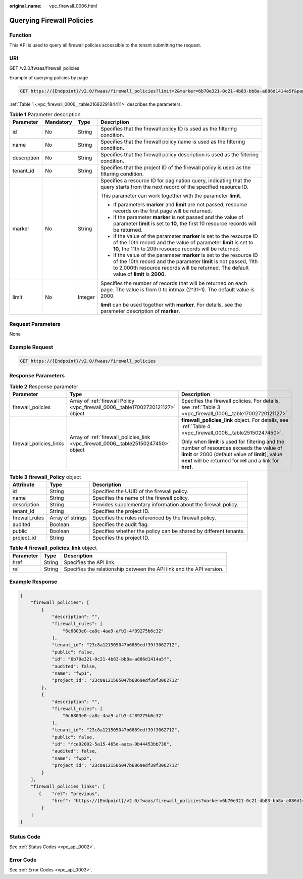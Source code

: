:original_name: vpc_firewall_0006.html

.. _vpc_firewall_0006:

Querying Firewall Policies
==========================

Function
--------

This API is used to query all firewall policies accessible to the tenant submitting the request.

URI
---

GET /v2.0/fwaas/firewall_policies

Example of querying policies by page

.. code-block:: text

   GET https://{Endpoint}/v2.0/fwaas/firewall_policies?limit=2&marker=6b70e321-0c21-4b83-bb8a-a886d1414a5f&page_reverse=False

:ref:`Table 1 <vpc_firewall_0006__table2168229184411>` describes the parameters.

.. _vpc_firewall_0006__table2168229184411:

.. table:: **Table 1** Parameter description

   +-----------------+-----------------+-----------------+------------------------------------------------------------------------------------------------------------------------------------------------------------------------------------------------------------------------------------+
   | Parameter       | Mandatory       | Type            | Description                                                                                                                                                                                                                        |
   +=================+=================+=================+====================================================================================================================================================================================================================================+
   | id              | No              | String          | Specifies that the firewall policy ID is used as the filtering condition.                                                                                                                                                          |
   +-----------------+-----------------+-----------------+------------------------------------------------------------------------------------------------------------------------------------------------------------------------------------------------------------------------------------+
   | name            | No              | String          | Specifies that the firewall policy name is used as the filtering condition.                                                                                                                                                        |
   +-----------------+-----------------+-----------------+------------------------------------------------------------------------------------------------------------------------------------------------------------------------------------------------------------------------------------+
   | description     | No              | String          | Specifies that the firewall policy description is used as the filtering condition.                                                                                                                                                 |
   +-----------------+-----------------+-----------------+------------------------------------------------------------------------------------------------------------------------------------------------------------------------------------------------------------------------------------+
   | tenant_id       | No              | String          | Specifies that the project ID of the firewall policy is used as the filtering condition.                                                                                                                                           |
   +-----------------+-----------------+-----------------+------------------------------------------------------------------------------------------------------------------------------------------------------------------------------------------------------------------------------------+
   | marker          | No              | String          | Specifies a resource ID for pagination query, indicating that the query starts from the next record of the specified resource ID.                                                                                                  |
   |                 |                 |                 |                                                                                                                                                                                                                                    |
   |                 |                 |                 | This parameter can work together with the parameter **limit**.                                                                                                                                                                     |
   |                 |                 |                 |                                                                                                                                                                                                                                    |
   |                 |                 |                 | -  If parameters **marker** and **limit** are not passed, resource records on the first page will be returned.                                                                                                                     |
   |                 |                 |                 | -  If the parameter **marker** is not passed and the value of parameter **limit** is set to **10**, the first 10 resource records will be returned.                                                                                |
   |                 |                 |                 | -  If the value of the parameter **marker** is set to the resource ID of the 10th record and the value of parameter **limit** is set to **10**, the 11th to 20th resource records will be returned.                                |
   |                 |                 |                 | -  If the value of the parameter **marker** is set to the resource ID of the 10th record and the parameter **limit** is not passed, 11th to 2,000th resource records will be returned. The default value of **limit** is **2000**. |
   +-----------------+-----------------+-----------------+------------------------------------------------------------------------------------------------------------------------------------------------------------------------------------------------------------------------------------+
   | limit           | No              | Integer         | Specifies the number of records that will be returned on each page. The value is from 0 to intmax (2^31-1). The default value is 2000.                                                                                             |
   |                 |                 |                 |                                                                                                                                                                                                                                    |
   |                 |                 |                 | **limit** can be used together with **marker**. For details, see the parameter description of **marker**.                                                                                                                          |
   +-----------------+-----------------+-----------------+------------------------------------------------------------------------------------------------------------------------------------------------------------------------------------------------------------------------------------+

Request Parameters
------------------

None

Example Request
---------------

.. code-block:: text

   GET https://{Endpoint}/v2.0/fwaas/firewall_policies

Response Parameters
-------------------

.. table:: **Table 2** Response parameter

   +-------------------------+-------------------------------------------------------------------------------------+-----------------------------------------------------------------------------------------------------------------------------------------------------------------------------------------------------------------+
   | Parameter               | Type                                                                                | Description                                                                                                                                                                                                     |
   +=========================+=====================================================================================+=================================================================================================================================================================================================================+
   | firewall_policies       | Array of :ref:`firewall Policy <vpc_firewall_0006__table17002720121127>` object     | Specifies the firewall policies. For details, see :ref:`Table 3 <vpc_firewall_0006__table17002720121127>`.                                                                                                      |
   +-------------------------+-------------------------------------------------------------------------------------+-----------------------------------------------------------------------------------------------------------------------------------------------------------------------------------------------------------------+
   | firewall_policies_links | Array of :ref:`firewall_policies_link <vpc_firewall_0006__table25150247450>` object | **firewall_policies_link** object. For details, see :ref:`Table 4 <vpc_firewall_0006__table25150247450>`.                                                                                                       |
   |                         |                                                                                     |                                                                                                                                                                                                                 |
   |                         |                                                                                     | Only when **limit** is used for filtering and the number of resources exceeds the value of **limit** or 2000 (default value of **limit**), value **next** will be returned for **rel** and a link for **href**. |
   +-------------------------+-------------------------------------------------------------------------------------+-----------------------------------------------------------------------------------------------------------------------------------------------------------------------------------------------------------------+

.. _vpc_firewall_0006__table17002720121127:

.. table:: **Table 3** **firewall_Policy** object

   +----------------+------------------+------------------------------------------------------------------+
   | Attribute      | Type             | Description                                                      |
   +================+==================+==================================================================+
   | id             | String           | Specifies the UUID of the firewall policy.                       |
   +----------------+------------------+------------------------------------------------------------------+
   | name           | String           | Specifies the name of the firewall policy.                       |
   +----------------+------------------+------------------------------------------------------------------+
   | description    | String           | Provides supplementary information about the firewall policy.    |
   +----------------+------------------+------------------------------------------------------------------+
   | tenant_id      | String           | Specifies the project ID.                                        |
   +----------------+------------------+------------------------------------------------------------------+
   | firewall_rules | Array of strings | Specifies the rules referenced by the firewall policy.           |
   +----------------+------------------+------------------------------------------------------------------+
   | audited        | Boolean          | Specifies the audit flag.                                        |
   +----------------+------------------+------------------------------------------------------------------+
   | public         | Boolean          | Specifies whether the policy can be shared by different tenants. |
   +----------------+------------------+------------------------------------------------------------------+
   | project_id     | String           | Specifies the project ID.                                        |
   +----------------+------------------+------------------------------------------------------------------+

.. _vpc_firewall_0006__table25150247450:

.. table:: **Table 4** **firewall_policies_link** object

   +-----------+--------+----------------------------------------------------------------------+
   | Parameter | Type   | Description                                                          |
   +===========+========+======================================================================+
   | href      | String | Specifies the API link.                                              |
   +-----------+--------+----------------------------------------------------------------------+
   | rel       | String | Specifies the relationship between the API link and the API version. |
   +-----------+--------+----------------------------------------------------------------------+

Example Response
----------------

.. code-block::

   {
       "firewall_policies": [
           {
               "description": "",
               "firewall_rules": [
                   "6c6803e0-ca8c-4aa9-afb3-4f89275b6c32"
               ],
               "tenant_id": "23c8a121505047b6869edf39f3062712",
               "public": false,
               "id": "6b70e321-0c21-4b83-bb8a-a886d1414a5f",
               "audited": false,
               "name": "fwp1",
               "project_id": "23c8a121505047b6869edf39f3062712"
           },
           {
               "description": "",
               "firewall_rules": [
                   "6c6803e0-ca8c-4aa9-afb3-4f89275b6c32"
               ],
               "tenant_id": "23c8a121505047b6869edf39f3062712",
               "public": false,
               "id": "fce92002-5a15-465d-aaca-9b44453bb738",
               "audited": false,
               "name": "fwp2",
               "project_id": "23c8a121505047b6869edf39f3062712"
           }
       ],
       "firewall_policies_links": [
          {    "rel": "previous",
               "href": "https://{Endpoint}/v2.0/fwaas/firewall_policies?marker=6b70e321-0c21-4b83-bb8a-a886d1414a5f&page_reverse=True"
           }
       ]
   }

Status Code
-----------

See :ref:`Status Codes <vpc_api_0002>`.

Error Code
----------

See :ref:`Error Codes <vpc_api_0003>`.
